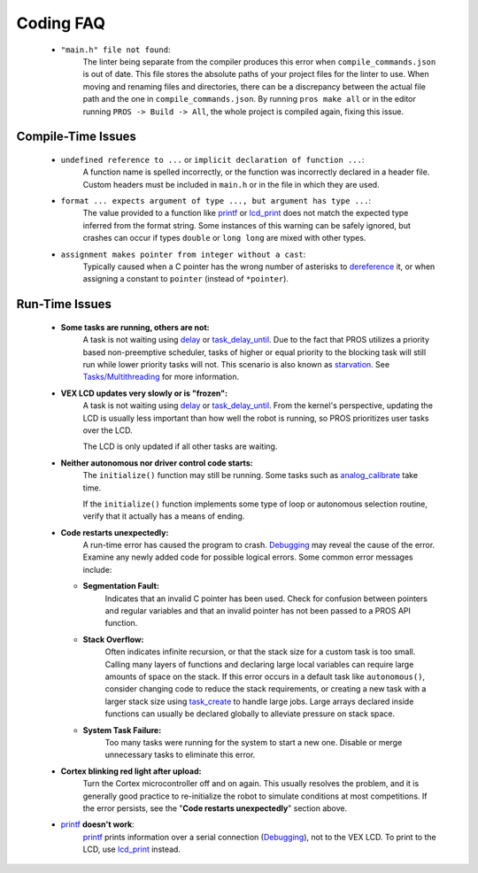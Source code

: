 ==========
Coding FAQ
==========

    * ``"main.h" file not found``:
        The linter being separate from the compiler produces this error when
        ``compile_commands.json`` is out of date. This file stores the absolute
        paths of your project files for the linter to use. When moving and renaming
        files and directories, there can be a discrepancy between the actual file
        path and the one in ``compile_commands.json``. By running ``pros make all`` or
        in the editor running ``PROS -> Build -> All``, the whole project is compiled
        again, fixing this issue.
    
Compile-Time Issues
===================

 * ``undefined reference to ...`` or ``implicit declaration of function ...``:
    A function name is spelled incorrectly, or the function was incorrectly
    declared in a header file. Custom headers must be included in ``main.h`` or
    in the file in which they are used.

 * ``format ... expects argument of type ..., but argument has type ...``:
    The value provided to a function like `printf <http://www.cplusplus.com/reference/cstdio/printf/>`_
    or `lcd_print <../../api/c/llemu.html#lcd-print>`_ does not match the expected
    type inferred from the format string. Some instances of this warning can be
    safely ignored, but crashes can occur if types ``double`` or ``long long`` are
    mixed with other types.

 * ``assignment makes pointer from integer without a cast``:
    Typically caused when a C pointer has the wrong number of asterisks to
    `dereference <http://stackoverflow.com/a/4955297/3681958>`_ it, or when
    assigning a constant to ``pointer`` (instead of ``*pointer``).

Run-Time Issues
===============

 * **Some tasks are running, others are not:**
    A task is not waiting using `delay <../../api/c/rtos.html#delay>`_ or
    `task_delay_until <../../api/c/rtos.html#task-delay-until>`_. Due to the fact that
    PROS utilizes a priority based non-preemptive scheduler, tasks of higher or
    equal priority to the blocking task will still run while lower priority tasks
    will not. This scenario is also known as
    `starvation <https://en.wikipedia.org/wiki/Starvation_(computer_science)>`_.
    See `Tasks/Multithreading </tutorials/topical/multitasking>`_ for more information.

 * **VEX LCD updates very slowly or is "frozen":**
    A task is not waiting using `delay <../../api/c/rtos.html#delay>`_ or
    `task_delay_until <../../api/c/rtos.html#task-delay-until>`_. From the kernel's
    perspective, updating the LCD is usually less important than how well the
    robot is running, so PROS prioritizes user tasks over the LCD.

    The LCD is only updated if all other tasks are waiting.

 * **Neither autonomous nor driver control code starts:**
    The ``initialize()`` function may still be running. Some tasks such as
    `analog_calibrate <../../api/c/adi.html#analog-calibrate>`_ take time.

    If the ``initialize()`` function implements some type of loop or autonomous
    selection routine, verify that it actually has a means of ending.

 * **Code restarts unexpectedly:**
    A run-time error has caused the program to crash.
    `Debugging <./debugging>`_ may reveal the cause of the error.
    Examine any newly added code for possible logical errors. Some common error
    messages include:

   * **Segmentation Fault:**
      Indicates that an invalid C pointer has been used. Check for confusion
      between pointers and regular variables and that an invalid pointer has not
      been passed to a PROS API function.

   * **Stack Overflow:**
      Often indicates infinite recursion, or that the stack size for a custom task
      is too small. Calling many layers of functions and declaring large local
      variables can require large amounts of space on the stack. If this error
      occurs in a default task like ``autonomous()``, consider changing code to
      reduce the stack requirements, or creating a new task with a larger stack
      size using `task_create <../../api/c/rtos.html#task_create>`_ to handle large jobs.
      Large arrays declared inside functions can usually be declared globally to
      alleviate pressure on stack space.

   * **System Task Failure:**
      Too many tasks were running for the system to start a new one. Disable or
      merge unnecessary tasks to eliminate this error.

 * **Cortex blinking red light after upload:**
    Turn the Cortex microcontroller off and on again. This usually resolves the
    problem, and it is generally good practice to re-initialize the robot to
    simulate conditions at most competitions. If the error persists, see the
    "**Code restarts unexpectedly**" section above.

 * `printf <printf_>`_ **doesn't work**:
    `printf <http://www.cplusplus.com/reference/cstdio/printf/>`_ prints
    information over a serial connection (`Debugging <../tutorials/general/debugging>`_),
    not to the VEX LCD. To print to the LCD, use `lcd_print <../../api/c/llemu.html#lcd-print>`_
    instead.

.. _printf: http://www.cplusplus.com/reference/cstdio/printf/
